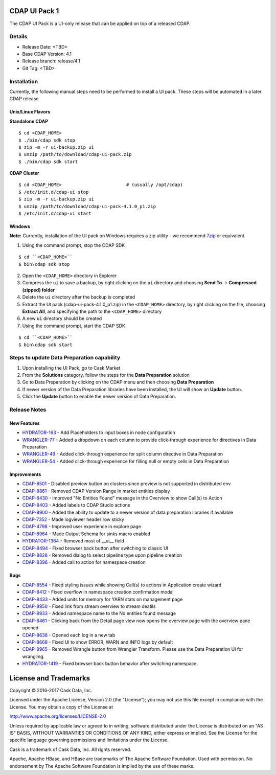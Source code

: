 ==============
CDAP UI Pack 1
==============

The CDAP UI Pack is a UI-only release that can be applied on top of a released CDAP.

Details
=======
- Release Date: <TBD>
- Base CDAP Version: 4.1
- Release branch: release/4.1
- Git Tag: <TBD>

Installation
============
Currently, the following manual steps need to be performed to install a UI pack. These steps will be automated in a
later CDAP release

Unix/Linux Flavors
------------------

**Standalone CDAP**

::

  $ cd <CDAP_HOME>
  $ ./bin/cdap sdk stop
  $ zip -m -r ui-backup.zip ui
  $ unzip /path/to/download/cdap-ui-pack.zip
  $ ./bin/cdap sdk start


**CDAP Cluster**

::

  $ cd <CDAP_HOME>                        # (usually /opt/cdap)
  $ /etc/init.d/cdap-ui stop
  $ zip -m -r ui-backup.zip ui
  $ unzip /path/to/download/cdap-ui-pack-4.1.0_p1.zip
  $ /etc/init.d/cdap-ui start



Windows
-------

**Note:** Currently, installation of the UI pack on Windows requires a zip utility - we recommend
`7zip <http://www.7-zip.org/>`__ or equivalent.

1. Using the command prompt, stop the CDAP SDK

::

  $ cd ``<CDAP_HOME>``
  $ bin\cdap sdk stop

2. Open the ``<CDAP_HOME>`` directory in Explorer
3. Compress the ``ui`` to save a backup, by right clicking on the ``ui`` directory and
   choosing **Send To** -> **Compressed (zipped) folder**
4. Delete the ``ui`` directory after the backup is completed
5. Extract the UI pack (cdap-ui-pack-4.1.0_p1.zip) in the ``<CDAP_HOME>`` directory, by right clicking on the file,
   choosing **Extract All**, and specifying the path to the ``<CDAP_HOME>`` directory
6. A new ``ui`` directory should be created
7. Using the command prompt, start the CDAP SDK

::

  $ cd ``<CDAP_HOME>``
  $ bin\cdap sdk start


Steps to update Data Preparation capability
===========================================

1. Upon installing the UI Pack, go to Cask Market
2. From the **Solutions** category, follow the steps for the **Data Preparation** solution
3. Go to Data Preparation by clicking on the CDAP menu and then choosing **Data Preparation**
4. If newer version of the Data Preparation libraries have been installed, the UI will show an **Update** button.
5. Click the **Update** button to enable the newer version of Data Preparation.


Release Notes
=============

New Features
------------
* `HYDRATOR-163 <http://issues.cask.co/browse/HYDRATOR-163>`__ - Add Placeholders to input boxes in node configuration
* `WRANGLER-77 <http://issues.cask.co/browse/WRANGLER-77>`__ - Added a dropdown on each column to provide click-through experience for directives in Data Preparation
* `WRANGLER-49 <http://issues.cask.co/browse/WRANGLER-49>`__ - Added click-through experience for split column directive in Data Preparation
* `WRANGLER-54 <http://issues.cask.co/browse/WRANGLER-54>`__ - Added click-through experience for filling null or empty cells in Data Preparation

Improvements
------------
* `CDAP-8501 <http://issues.cask.co/browse/CDAP-8501>`__ - Disabled preview button on clusters since preview is not supported in distributed env
* `CDAP-8861 <http://issues.cask.co/browse/CDAP-8861>`__ - Removed CDAP Version Range in market entities display
* `CDAP-8430 <http://issues.cask.co/browse/CDAP-8430>`__ - Improved "No Entities Found" message in the Overview to show Call(s) to Action
* `CDAP-8403 <http://issues.cask.co/browse/CDAP-8403>`__ - Added labels to CDAP Studio actions
* `CDAP-8900 <http://issues.cask.co/browse/CDAP-8900>`__ - Added the ability to update to a newer version of data preparation libraries if available
* `CDAP-7352 <http://issues.cask.co/browse/CDAP-7352>`__ - Made logviewer header row sticky
* `CDAP-4798 <http://issues.cask.co/browse/CDAP-4798>`__ - Improved user experience in explore page
* `CDAP-8964 <http://issues.cask.co/browse/CDAP-8964>`__ - Made Output Schema for sinks macro enabled
* `HYDRATOR-1364 <http://issues.cask.co/browse/HYDRATOR-1364>`__ - Removed most of __ui__ field
* `CDAP-8494 <http://issues.cask.co/browse/CDAP-8494>`__ - Fixed browser back button after switching to classic UI
* `CDAP-8828 <http://issues.cask.co/browse/CDAP-8828>`__ - Removed dialog to select pipeline type upon pipeline creation
* `CDAP-8396 <http://issues.cask.co/browse/CDAP-8396>`__ - Added call to action for namespace creation

Bugs
----
* `CDAP-8554 <http://issues.cask.co/browse/CDAP-8554>`__ - Fixed styling issues while showing Call(s) to actions in Application create wizard
* `CDAP-8412 <http://issues.cask.co/browse/CDAP-8412>`__ - Fixed overflow in namespace creation confirmation modal
* `CDAP-8433 <http://issues.cask.co/browse/CDAP-8433>`__ - Added units for memory for YARN stats on management page
* `CDAP-8950 <http://issues.cask.co/browse/CDAP-8950>`__ - Fixed link from stream overview to stream deatils
* `CDAP-8933 <http://issues.cask.co/browse/CDAP-8933>`__ - Added namespace name to the No entities found message
* `CDAP-8461 <http://issues.cask.co/browse/CDAP-8461>`__ - Clicking back from the Detail page view now opens the overview page with the overview pane opened
* `CDAP-8638 <http://issues.cask.co/browse/CDAP-8638>`__ - Opened each log in a new tab
* `CDAP-8668 <http://issues.cask.co/browse/CDAP-8668>`__ - Fixed UI to show ERROR, WARN and INFO logs by default
* `CDAP-8965 <http://issues.cask.co/browse/CDAP-8965>`__ - Removed Wrangle button from Wrangler Transform. Please use the Data Preparation UI for wrangling.
* `HYDRATOR-1419 <http://issues.cask.co/browse/HYDRATOR-1419>`__ - Fixed browser back button behavior after switching namespace.


======================
License and Trademarks
======================

Copyright © 2016-2017 Cask Data, Inc.

Licensed under the Apache License, Version 2.0 (the "License"); you may not use this file except
in compliance with the License. You may obtain a copy of the License at

http://www.apache.org/licenses/LICENSE-2.0

Unless required by applicable law or agreed to in writing, software distributed under the
License is distributed on an "AS IS" BASIS, WITHOUT WARRANTIES OR CONDITIONS OF ANY KIND,
either express or implied. See the License for the specific language governing permissions
and limitations under the License.

Cask is a trademark of Cask Data, Inc. All rights reserved.

Apache, Apache HBase, and HBase are trademarks of The Apache Software Foundation. Used with
permission. No endorsement by The Apache Software Foundation is implied by the use of these marks.
